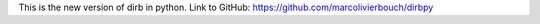 
This is the new version of dirb in python. 
Link to GitHub: https://github.com/marcolivierbouch/dirbpy
